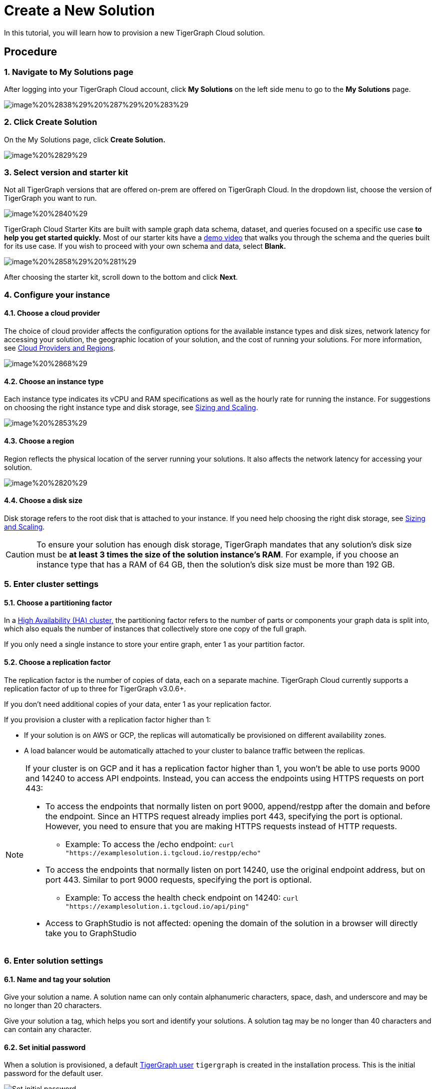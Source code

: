 = Create a New Solution

In this tutorial, you will learn how to provision a new TigerGraph Cloud solution.

== Procedure

=== 1. Navigate to My Solutions page

After logging into your TigerGraph Cloud account, click *My Solutions* on the left side menu to go to the *My Solutions* page.

image::image%20%2838%29%20%287%29%20%283%29.png[]

=== 2. Click Create Solution

On the My Solutions page, click *Create Solution.*

image::image%20%2829%29.png[]

=== 3. Select version and starter kit

Not all TigerGraph versions that are offered on-prem are offered on TigerGraph Cloud. In the dropdown list, choose the version of TigerGraph you want to run.

image::image%20%2840%29.png[]

TigerGraph Cloud Starter Kits are built with sample graph data schema, dataset, and queries focused on a specific use case ***to help you get started quickly*.** Most of our starter kits have a https://www.tigergraph.com/starterkits/[demo video] that walks you through the schema and the queries built for its use case. If you wish to proceed with your own schema and data, select *Blank.*

image::image%20%2858%29%20%281%29.png[]

After choosing the starter kit, scroll down to the bottom and click *Next*.

=== *4. Configure your instance*

==== *4.1. Choose a cloud provider*

The choice of cloud provider affects the configuration options for the available instance types and disk sizes, network latency for accessing your solution, the geographic location of your solution, and the cost of running your solutions. For more information, see xref:cloud-providers-and-regions.adoc[Cloud Providers and Regions].

image::image%20%2868%29.png[]

==== 4.2. Choose an instance type

Each instance type indicates its vCPU and RAM specifications as well as the hourly rate for running the instance. For suggestions on choosing the right instance type and disk storage, see xref:sizing-and-scaling.adoc[Sizing and Scaling].

image::image%20%2853%29.png[]

==== 4.3. Choose a region

Region reflects the physical location of the server running your solutions. It also affects the network latency for accessing your solution.

image::image%20%2820%29.png[]

==== 4.4. Choose a disk size

Disk storage refers to the root disk that is attached to your instance. If you need help choosing the right disk storage, see xref:sizing-and-scaling.adoc[Sizing and Scaling].

[CAUTION]
====
To ensure your solution has enough disk storage, TigerGraph mandates that any solution's disk size must be *at least 3 times the size of the solution instance's RAM*. For example, if you choose an instance type that has a RAM of 64 GB, then the solution's disk size must be more than 192 GB.
====

=== 5. Enter cluster settings

==== 5.1. Choose a partitioning factor

In a xref:3.2@tigergraph-server:ha:ha-cluster.adoc[High Availability (HA) cluster,] the partitioning factor refers to the number of parts or components your graph data is split into, which also equals the number of instances that collectively store one copy of the full graph.

If you only need a single instance to store your entire graph, enter 1 as your partition factor.

==== 5.2. Choose a replication factor

The replication factor is the number of copies of data, each on a separate machine. TigerGraph Cloud currently supports a replication factor of up to three for TigerGraph v3.0.6+.

If you don't need additional copies of your data, enter 1 as your replication factor.

If you provision a cluster with a replication factor higher than 1:

* If your solution is on AWS or GCP,  the replicas will automatically be provisioned on different availability zones.
* A load balancer would be automatically attached to your cluster to balance traffic between the replicas.

[NOTE]
====
If your cluster is on GCP and it has a replication factor higher than 1, you won't be able to use ports 9000 and 14240 to access API endpoints. Instead, you can access the endpoints using HTTPS requests on port 443:

* To access the endpoints that normally listen on port 9000,  append/restpp after the domain and before the endpoint. Since an HTTPS request already implies port 443, specifying the port is optional. However, you need to ensure that you are making HTTPS requests instead of HTTP requests.
** Example: To access the /echo endpoint: ``curl "https://examplesolution.i.tgcloud.io/restpp/echo"``
* To access the endpoints that normally listen on port 14240, use the original endpoint address, but on port 443. Similar to port 9000 requests, specifying the port is optional.
** Example: To access the health check endpoint on 14240:
``curl "https://examplesolution.i.tgcloud.io/api/ping"``
* Access to GraphStudio is not affected: opening the domain of the solution in a browser will directly take you to GraphStudio
====

=== 6. Enter solution settings

==== 6.1. Name and tag your solution

Give your solution a name. A solution name can only contain alphanumeric characters, space, dash, and underscore and may be no longer than 20 characters.

Give your solution a tag, which helps you sort and identify your solutions. A solution tag may be no longer than 40 characters and can contain any character.

==== 6.2. Set initial password

When a solution is provisioned, a default xref:security:manage-database-users.adoc[TigerGraph user] `tigergraph` is created in the installation process. This is the initial password for the default user.

image::image%20%2819%29.png[Set initial password]

[NOTE]
====
This initial password allows you to log into the database when your solution is in the ready state. If you forget this password, you will need to terminate and recreate the solution.
====

==== 6.3. Set a subdomain

Enter a unique subdomain for your solution. Only letters, numbers, and inner hyphen(-) are allowed in the subdomain. You can send HTTP requests to the REST endpoints on the domain once the solution is up and running. If you do not enter a subdomain, an automatically generated subdomain will be assigned to the solution.

==== 6.4. Enter a description

Enter a description of what the solution is used for or anything else you would like to note about this solution.

=== 7. Review and confirm.

After making sure all your settings are correct, click *Submit* to start your solution. Your solution should be ready after a brief warm-up period.
